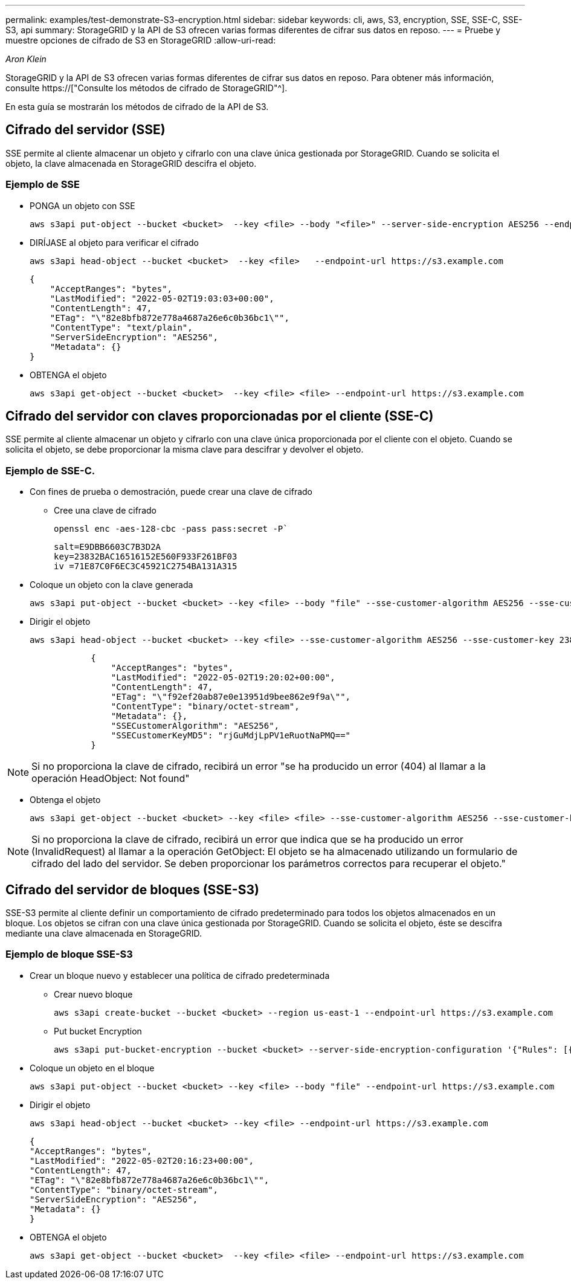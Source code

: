 ---
permalink: examples/test-demonstrate-S3-encryption.html 
sidebar: sidebar 
keywords: cli, aws, S3, encryption, SSE, SSE-C, SSE-S3, api 
summary: StorageGRID y la API de S3 ofrecen varias formas diferentes de cifrar sus datos en reposo. 
---
= Pruebe y muestre opciones de cifrado de S3 en StorageGRID
:allow-uri-read: 


_Aron Klein_

[role="lead"]
StorageGRID y la API de S3 ofrecen varias formas diferentes de cifrar sus datos en reposo. Para obtener más información, consulte https://["Consulte los métodos de cifrado de StorageGRID"^].

En esta guía se mostrarán los métodos de cifrado de la API de S3.



== Cifrado del servidor (SSE)

SSE permite al cliente almacenar un objeto y cifrarlo con una clave única gestionada por StorageGRID. Cuando se solicita el objeto, la clave almacenada en StorageGRID descifra el objeto.



=== Ejemplo de SSE

* PONGA un objeto con SSE
+
[source, console]
----
aws s3api put-object --bucket <bucket>  --key <file> --body "<file>" --server-side-encryption AES256 --endpoint-url https://s3.example.com
----
* DIRÍJASE al objeto para verificar el cifrado
+
[source, console]
----
aws s3api head-object --bucket <bucket>  --key <file>   --endpoint-url https://s3.example.com
----
+
[listing]
----
{
    "AcceptRanges": "bytes",
    "LastModified": "2022-05-02T19:03:03+00:00",
    "ContentLength": 47,
    "ETag": "\"82e8bfb872e778a4687a26e6c0b36bc1\"",
    "ContentType": "text/plain",
    "ServerSideEncryption": "AES256",
    "Metadata": {}
}
----
* OBTENGA el objeto
+
[source, console]
----
aws s3api get-object --bucket <bucket>  --key <file> <file> --endpoint-url https://s3.example.com
----




== Cifrado del servidor con claves proporcionadas por el cliente (SSE-C)

SSE permite al cliente almacenar un objeto y cifrarlo con una clave única proporcionada por el cliente con el objeto. Cuando se solicita el objeto, se debe proporcionar la misma clave para descifrar y devolver el objeto.



=== Ejemplo de SSE-C.

* Con fines de prueba o demostración, puede crear una clave de cifrado
+
** Cree una clave de cifrado
+
[source, console]
----
openssl enc -aes-128-cbc -pass pass:secret -P`
----
+
[listing]
----
salt=E9DBB6603C7B3D2A
key=23832BAC16516152E560F933F261BF03
iv =71E87C0F6EC3C45921C2754BA131A315
----


* Coloque un objeto con la clave generada
+
[source, console]
----
aws s3api put-object --bucket <bucket> --key <file> --body "file" --sse-customer-algorithm AES256 --sse-customer-key 23832BAC16516152E560F933F261BF03 --endpoint-url https://s3.example.com
----
* Dirigir el objeto
+
[source, console]
----
aws s3api head-object --bucket <bucket> --key <file> --sse-customer-algorithm AES256 --sse-customer-key 23832BAC16516152E560F933F261BF03 --endpoint-url https://s3.example.com
----
+
[listing]
----
            {
                "AcceptRanges": "bytes",
                "LastModified": "2022-05-02T19:20:02+00:00",
                "ContentLength": 47,
                "ETag": "\"f92ef20ab87e0e13951d9bee862e9f9a\"",
                "ContentType": "binary/octet-stream",
                "Metadata": {},
                "SSECustomerAlgorithm": "AES256",
                "SSECustomerKeyMD5": "rjGuMdjLpPV1eRuotNaPMQ=="
            }
----



NOTE: Si no proporciona la clave de cifrado, recibirá un error "se ha producido un error (404) al llamar a la operación HeadObject: Not found"

* Obtenga el objeto
+
[source, console]
----
aws s3api get-object --bucket <bucket> --key <file> <file> --sse-customer-algorithm AES256 --sse-customer-key 23832BAC16516152E560F933F261BF03 --endpoint-url https://s3.example.com
----



NOTE: Si no proporciona la clave de cifrado, recibirá un error que indica que se ha producido un error (InvalidRequest) al llamar a la operación GetObject: El objeto se ha almacenado utilizando un formulario de cifrado del lado del servidor. Se deben proporcionar los parámetros correctos para recuperar el objeto."



== Cifrado del servidor de bloques (SSE-S3)

SSE-S3 permite al cliente definir un comportamiento de cifrado predeterminado para todos los objetos almacenados en un bloque. Los objetos se cifran con una clave única gestionada por StorageGRID. Cuando se solicita el objeto, éste se descifra mediante una clave almacenada en StorageGRID.



=== Ejemplo de bloque SSE-S3

* Crear un bloque nuevo y establecer una política de cifrado predeterminada
+
** Crear nuevo bloque
+
[source, console]
----
aws s3api create-bucket --bucket <bucket> --region us-east-1 --endpoint-url https://s3.example.com
----
** Put bucket Encryption
+
[source, console]
----
aws s3api put-bucket-encryption --bucket <bucket> --server-side-encryption-configuration '{"Rules": [{"ApplyServerSideEncryptionByDefault": {"SSEAlgorithm": "AES256"}}]}' --endpoint-url https://s3.example.com
----


* Coloque un objeto en el bloque
+
[source, console]
----
aws s3api put-object --bucket <bucket> --key <file> --body "file" --endpoint-url https://s3.example.com
----
* Dirigir el objeto
+
[source, console]
----
aws s3api head-object --bucket <bucket> --key <file> --endpoint-url https://s3.example.com
----
+
[listing]
----
{
"AcceptRanges": "bytes",
"LastModified": "2022-05-02T20:16:23+00:00",
"ContentLength": 47,
"ETag": "\"82e8bfb872e778a4687a26e6c0b36bc1\"",
"ContentType": "binary/octet-stream",
"ServerSideEncryption": "AES256",
"Metadata": {}
}
----
* OBTENGA el objeto
+
[source, console]
----
aws s3api get-object --bucket <bucket>  --key <file> <file> --endpoint-url https://s3.example.com
----


